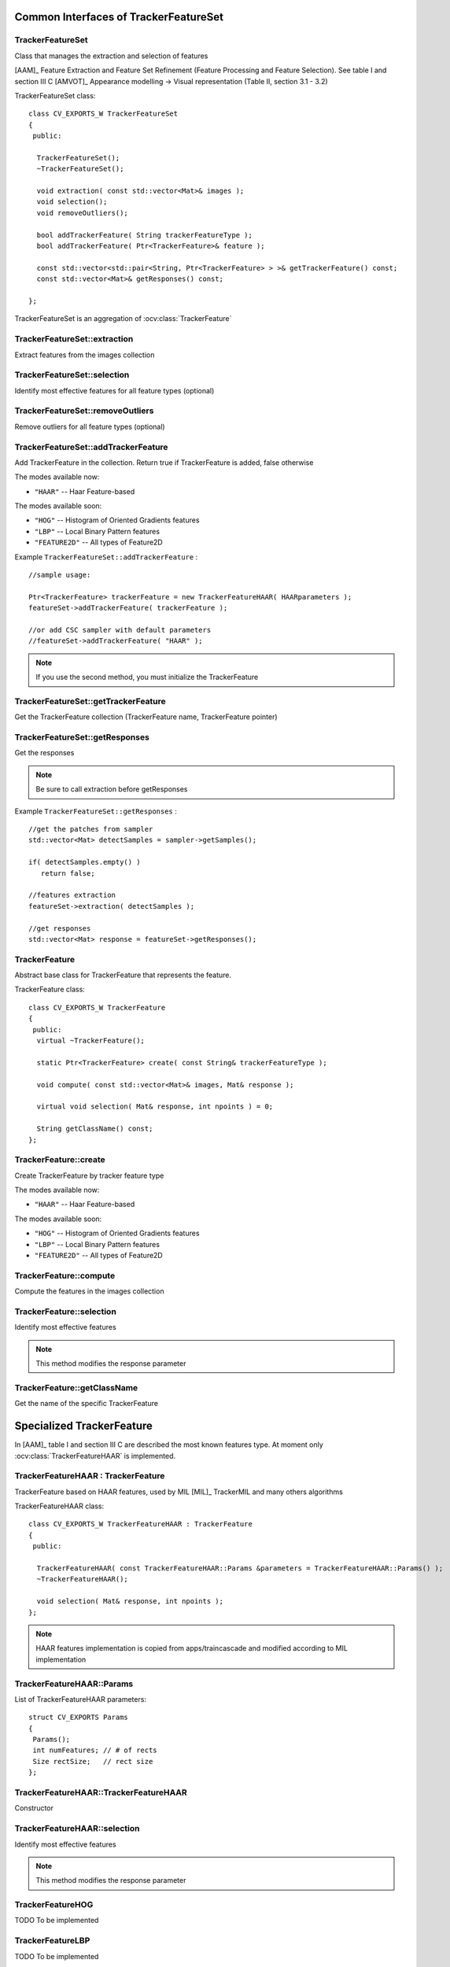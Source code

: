 Common Interfaces of TrackerFeatureSet
======================================

.. highlight:: cpp


TrackerFeatureSet
-----------------

Class that manages the extraction and selection of features

[AAM]_ Feature Extraction and Feature Set Refinement (Feature Processing and Feature Selection). See table I and section III C
[AMVOT]_ Appearance modelling -> Visual representation (Table II, section 3.1 - 3.2)

.. ocv:class:: TrackerFeatureSet

TrackerFeatureSet class::

   class CV_EXPORTS_W TrackerFeatureSet
   {
    public:
   
     TrackerFeatureSet();
     ~TrackerFeatureSet();
   
     void extraction( const std::vector<Mat>& images );
     void selection();
     void removeOutliers();
   
     bool addTrackerFeature( String trackerFeatureType );
     bool addTrackerFeature( Ptr<TrackerFeature>& feature );
   
     const std::vector<std::pair<String, Ptr<TrackerFeature> > >& getTrackerFeature() const;
     const std::vector<Mat>& getResponses() const;
   
   };


TrackerFeatureSet is an aggregation of :ocv:class:`TrackerFeature`

.. seealso::

   :ocv:class:`TrackerFeature`
   
TrackerFeatureSet::extraction
-----------------------------

Extract features from the images collection

.. ocv:function:: void TrackerFeatureSet::extraction( const std::vector<Mat>& images )

    :param images: The input images
    
TrackerFeatureSet::selection
----------------------------

Identify most effective features for all feature types (optional)

.. ocv:function:: void TrackerFeatureSet::selection()

TrackerFeatureSet::removeOutliers
---------------------------------

Remove outliers for all feature types (optional)

.. ocv:function:: void TrackerFeatureSet::removeOutliers()

TrackerFeatureSet::addTrackerFeature
------------------------------------

Add TrackerFeature in the collection. Return true if TrackerFeature is added, false otherwise

.. ocv:function:: bool TrackerFeatureSet::addTrackerFeature( String trackerFeatureType )
   
   :param trackerFeatureType: The TrackerFeature name

.. ocv:function:: bool TrackerFeatureSet::addTrackerFeature( Ptr<TrackerFeature>& feature )

   :param feature: The TrackerFeature class
   

The modes available now:

* ``"HAAR"`` -- Haar Feature-based 
    
The modes available soon:

* ``"HOG"`` -- Histogram of Oriented Gradients features

* ``"LBP"`` -- Local Binary Pattern features

* ``"FEATURE2D"`` -- All types of Feature2D

Example ``TrackerFeatureSet::addTrackerFeature`` : ::

   //sample usage:
   
   Ptr<TrackerFeature> trackerFeature = new TrackerFeatureHAAR( HAARparameters );
   featureSet->addTrackerFeature( trackerFeature );
   
   //or add CSC sampler with default parameters
   //featureSet->addTrackerFeature( "HAAR" );
     
   
.. note:: If you use the second method, you must initialize the TrackerFeature

TrackerFeatureSet::getTrackerFeature
------------------------------------

Get the TrackerFeature collection (TrackerFeature name, TrackerFeature pointer)

.. ocv:function:: const std::vector<std::pair<String, Ptr<TrackerFeature> > >& TrackerFeatureSet::getTrackerFeature() const

TrackerFeatureSet::getResponses
-------------------------------

Get the responses

.. ocv:function:: const std::vector<Mat>& TrackerFeatureSet::getResponses() const

.. note:: Be sure to call extraction before getResponses

Example ``TrackerFeatureSet::getResponses`` : ::

   //get the patches from sampler
   std::vector<Mat> detectSamples = sampler->getSamples();
   
   if( detectSamples.empty() )
      return false;
      
   //features extraction
   featureSet->extraction( detectSamples );
   
   //get responses
   std::vector<Mat> response = featureSet->getResponses();

TrackerFeature
--------------

Abstract base class for TrackerFeature that represents the feature.

.. ocv:class:: TrackerFeature

TrackerFeature class::

   class CV_EXPORTS_W TrackerFeature
   {
    public:
     virtual ~TrackerFeature();
   
     static Ptr<TrackerFeature> create( const String& trackerFeatureType );
   
     void compute( const std::vector<Mat>& images, Mat& response );
       
     virtual void selection( Mat& response, int npoints ) = 0;
   
     String getClassName() const;
   };

TrackerFeature::create
----------------------

Create TrackerFeature by tracker feature type

.. ocv:function:: static Ptr<TrackerFeature> TrackerFeature::create( const String& trackerFeatureType )
   
   :param trackerFeatureType: The TrackerFeature name
   
The modes available now:

* ``"HAAR"`` -- Haar Feature-based 
    
The modes available soon:

* ``"HOG"`` -- Histogram of Oriented Gradients features

* ``"LBP"`` -- Local Binary Pattern features

* ``"FEATURE2D"`` -- All types of Feature2D

TrackerFeature::compute
-----------------------

Compute the features in the images collection

.. ocv:function:: void TrackerFeature::compute( const std::vector<Mat>& images, Mat& response )
   
   :param images: The images

   :param response: The output response

TrackerFeature::selection
-------------------------

Identify most effective features

.. ocv:function:: void TrackerFeature::selection( Mat& response, int npoints )
   
   :param response:  Collection of response for the specific TrackerFeature

   :param npoints: Max number of features
   
.. note:: This method modifies the response parameter

TrackerFeature::getClassName
----------------------------

Get the name of the specific TrackerFeature

.. ocv:function::  String TrackerFeature::getClassName() const

Specialized TrackerFeature
==========================

In [AAM]_ table I and section III C are described the most known features type. At moment only :ocv:class:`TrackerFeatureHAAR` is implemented.

TrackerFeatureHAAR : TrackerFeature
-----------------------------------

TrackerFeature based on HAAR features, used by MIL [MIL]_ TrackerMIL and many others algorithms

.. ocv:class:: TrackerFeatureHAAR

TrackerFeatureHAAR class::

   class CV_EXPORTS_W TrackerFeatureHAAR : TrackerFeature
   {
    public:
   
     TrackerFeatureHAAR( const TrackerFeatureHAAR::Params &parameters = TrackerFeatureHAAR::Params() );
     ~TrackerFeatureHAAR();
   
     void selection( Mat& response, int npoints );
   };
   
.. note:: HAAR features implementation is copied from apps/traincascade and modified according to MIL implementation

TrackerFeatureHAAR::Params
--------------------------

.. ocv:struct:: TrackerFeatureHAAR::Params

List of TrackerFeatureHAAR parameters::

   struct CV_EXPORTS Params
   {
    Params();
    int numFeatures; // # of rects
    Size rectSize;   // rect size
   }; 
   
TrackerFeatureHAAR::TrackerFeatureHAAR
--------------------------------------

Constructor

.. ocv:function:: TrackerFeatureHAAR::TrackerFeatureHAAR( const TrackerFeatureHAAR::Params &parameters = TrackerFeatureHAAR::Params() )

    :param parameters: TrackerFeatureHAAR parameters :ocv:struct:`TrackerFeatureHAAR::Params`
 
 
TrackerFeatureHAAR::selection
-----------------------------

Identify most effective features

.. ocv:function:: void TrackerFeatureHAAR::selection( Mat& response, int npoints )

   :param response:  Collection of response for the specific TrackerFeature

   :param npoints: Max number of features
   
.. note:: This method modifies the response parameter
       
TrackerFeatureHOG
-----------------

TODO To be implemented

TrackerFeatureLBP
-----------------

TODO To be implemented

TrackerFeatureFeature2d
-----------------------

TODO To be implemented
